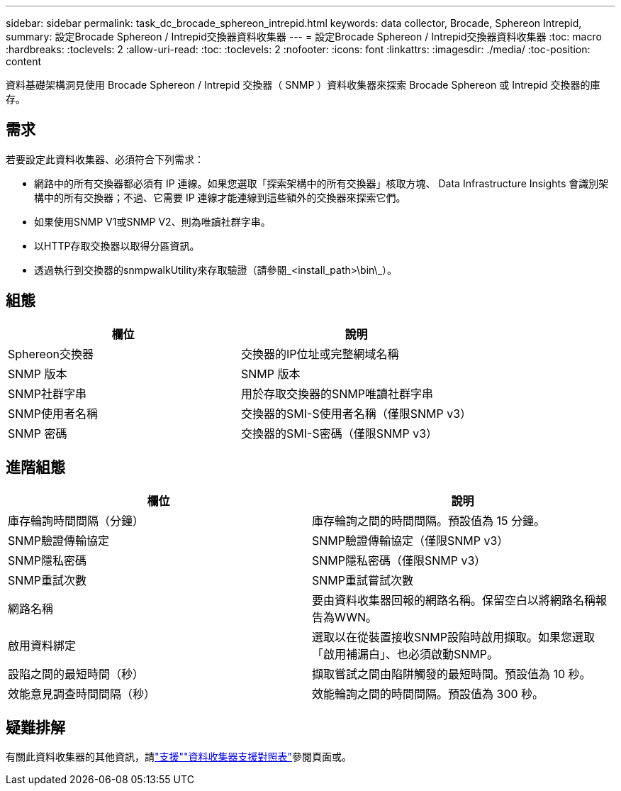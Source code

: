 ---
sidebar: sidebar 
permalink: task_dc_brocade_sphereon_intrepid.html 
keywords: data collector, Brocade, Sphereon Intrepid, 
summary: 設定Brocade Sphereon / Intrepid交換器資料收集器 
---
= 設定Brocade Sphereon / Intrepid交換器資料收集器
:toc: macro
:hardbreaks:
:toclevels: 2
:allow-uri-read: 
:toc: 
:toclevels: 2
:nofooter: 
:icons: font
:linkattrs: 
:imagesdir: ./media/
:toc-position: content


[role="lead"]
資料基礎架構洞見使用 Brocade Sphereon / Intrepid 交換器（ SNMP ）資料收集器來探索 Brocade Sphereon 或 Intrepid 交換器的庫存。



== 需求

若要設定此資料收集器、必須符合下列需求：

* 網路中的所有交換器都必須有 IP 連線。如果您選取「探索架構中的所有交換器」核取方塊、 Data Infrastructure Insights 會識別架構中的所有交換器；不過、它需要 IP 連線才能連線到這些額外的交換器來探索它們。
* 如果使用SNMP V1或SNMP V2、則為唯讀社群字串。
* 以HTTP存取交換器以取得分區資訊。
* 透過執行到交換器的snmpwalkUtility來存取驗證（請參閱_<install_path>\bin\_）。




== 組態

[cols="2*"]
|===
| 欄位 | 說明 


| Sphereon交換器 | 交換器的IP位址或完整網域名稱 


| SNMP 版本 | SNMP 版本 


| SNMP社群字串 | 用於存取交換器的SNMP唯讀社群字串 


| SNMP使用者名稱 | 交換器的SMI-S使用者名稱（僅限SNMP v3） 


| SNMP 密碼 | 交換器的SMI-S密碼（僅限SNMP v3） 
|===


== 進階組態

[cols="2*"]
|===
| 欄位 | 說明 


| 庫存輪詢時間間隔（分鐘） | 庫存輪詢之間的時間間隔。預設值為 15 分鐘。 


| SNMP驗證傳輸協定 | SNMP驗證傳輸協定（僅限SNMP v3） 


| SNMP隱私密碼 | SNMP隱私密碼（僅限SNMP v3） 


| SNMP重試次數 | SNMP重試嘗試次數 


| 網路名稱 | 要由資料收集器回報的網路名稱。保留空白以將網路名稱報告為WWN。 


| 啟用資料綁定 | 選取以在從裝置接收SNMP設陷時啟用擷取。如果您選取「啟用補漏白」、也必須啟動SNMP。 


| 設陷之間的最短時間（秒） | 擷取嘗試之間由陷阱觸發的最短時間。預設值為 10 秒。 


| 效能意見調查時間間隔（秒） | 效能輪詢之間的時間間隔。預設值為 300 秒。 
|===


== 疑難排解

有關此資料收集器的其他資訊，請link:concept_requesting_support.html["支援"]link:reference_data_collector_support_matrix.html["資料收集器支援對照表"]參閱頁面或。
